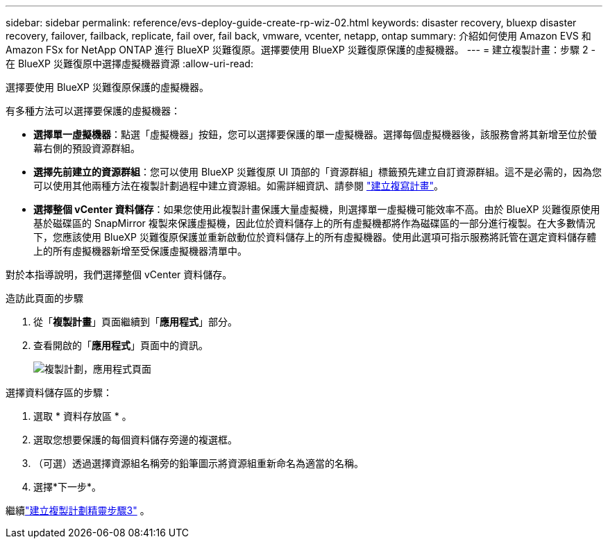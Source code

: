 ---
sidebar: sidebar 
permalink: reference/evs-deploy-guide-create-rp-wiz-02.html 
keywords: disaster recovery, bluexp disaster recovery, failover, failback, replicate, fail over, fail back, vmware, vcenter, netapp, ontap 
summary: 介紹如何使用 Amazon EVS 和 Amazon FSx for NetApp ONTAP 進行 BlueXP 災難復原。選擇要使用 BlueXP 災難復原保護的虛擬機器。 
---
= 建立複製計畫：步驟 2 - 在 BlueXP 災難復原中選擇虛擬機器資源
:allow-uri-read: 


[role="lead"]
選擇要使用 BlueXP 災難復原保護的虛擬機器。

有多種方法可以選擇要保護的虛擬機器：

* *選擇單一虛擬機器*：點選「虛擬機器」按鈕，您可以選擇要保護的單一虛擬機器。選擇每個虛擬機器後，該服務會將其新增至位於螢幕右側的預設資源群組。
* *選擇先前建立的資源群組*：您可以使用 BlueXP 災難復原 UI 頂部的「資源群組」標籤預先建立自訂資源群組。這不是必需的，因為您可以使用其他兩種方法在複製計劃過程中建立資源組。如需詳細資訊、請參閱 link:../use/drplan-create.html["建立複寫計畫"]。
* *選擇整個 vCenter 資料儲存*：如果您使用此複製計畫保護大量虛擬機，則選擇單一虛擬機可能效率不高。由於 BlueXP 災難復原使用基於磁碟區的 SnapMirror 複製來保護虛擬機，因此位於資料儲存上的所有虛擬機都將作為磁碟區的一部分進行複製。在大多數情況下，您應該使用 BlueXP 災難復原保護並重新啟動位於資料儲存上的所有虛擬機器。使用此選項可指示服務將託管在選定資料儲存體上的所有虛擬機器新增至受保護虛擬機器清單中。


對於本指導說明，我們選擇整個 vCenter 資料儲存。

.造訪此頁面的步驟
. 從「*複製計畫*」頁面繼續到「*應用程式*」部分。
. 查看開啟的「*應用程式*」頁面中的資訊。
+
image:evs-create-rp-wiz-b-1-4.png["複製計劃，應用程式頁面"]



.選擇資料儲存區的步驟：
. 選取 * 資料存放區 * 。
. 選取您想要保護的每個資料儲存旁邊的複選框。
. （可選）透過選擇資源組名稱旁的鉛筆圖示將資源組重新命名為適當的名稱。
. 選擇*下一步*。


繼續link:evs-deploy-guide-create-rp-wiz-03.html["建立複製計劃精靈步驟3"] 。
